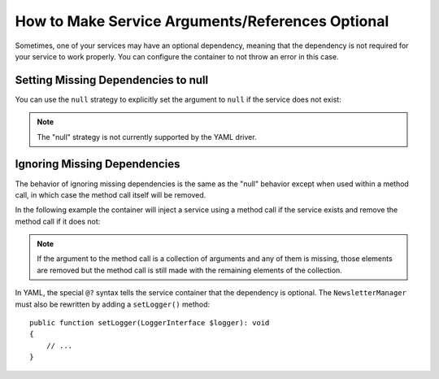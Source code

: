 How to Make Service Arguments/References Optional
=================================================

Sometimes, one of your services may have an optional dependency, meaning
that the dependency is not required for your service to work properly. You can
configure the container to not throw an error in this case.

Setting Missing Dependencies to null
------------------------------------

You can use the ``null`` strategy to explicitly set the argument to ``null``
if the service does not exist:

.. configuration-block::

    .. code-block:: xml

        <!-- config/services.xml -->
        <?xml version="1.0" encoding="UTF-8" ?>
        <container xmlns="http://symfony.com/schema/dic/services"
            xmlns:xsi="http://www.w3.org/2001/XMLSchema-instance"
            xsi:schemaLocation="http://symfony.com/schema/dic/services
                https://symfony.com/schema/dic/services/services-1.0.xsd">

            <services>
                <!-- ... -->

                <service id="App\Newsletter\NewsletterManager">
                    <argument type="service" id="logger" on-invalid="null"/>
                </service>
            </services>
        </container>

    .. code-block:: php

        // config/services.php
        namespace Symfony\Component\DependencyInjection\Loader\Configurator;

        use App\Newsletter\NewsletterManager;

        return function(ContainerConfigurator $containerConfigurator) {
            $services = $containerConfigurator->services();

            $services->set(NewsletterManager::class)
                ->args([service('logger')->nullOnInvalid()]);
        };

.. note::

    The "null" strategy is not currently supported by the YAML driver.

Ignoring Missing Dependencies
-----------------------------

The behavior of ignoring missing dependencies is the same as the "null" behavior
except when used within a method call, in which case the method call itself
will be removed.

In the following example the container will inject a service using a method
call if the service exists and remove the method call if it does not:

.. configuration-block::

    .. code-block:: yaml

        # config/services.yaml
        services:
            App\Newsletter\NewsletterManager:
                calls:
                    - setLogger: ['@?logger']

    .. code-block:: xml

        <!-- config/services.xml -->
        <?xml version="1.0" encoding="UTF-8" ?>
        <container xmlns="http://symfony.com/schema/dic/services"
            xmlns:xsi="http://www.w3.org/2001/XMLSchema-instance"
            xsi:schemaLocation="http://symfony.com/schema/dic/services
                https://symfony.com/schema/dic/services/services-1.0.xsd">

            <services>
                <service id="App\Newsletter\NewsletterManager">
                    <call method="setLogger">
                        <argument type="service" id="logger" on-invalid="ignore"/>
                    </call>
                </service>
            </services>
        </container>

    .. code-block:: php

        // config/services.php
        namespace Symfony\Component\DependencyInjection\Loader\Configurator;

        use App\Newsletter\NewsletterManager;

        return function(ContainerConfigurator $containerConfigurator) {
            $services = $containerConfigurator->services();

            $services->set(NewsletterManager::class)
                ->call('setLogger', [service('logger')->ignoreOnInvalid()])
            ;
        };

.. note::

    If the argument to the method call is a collection of arguments and any of
    them is missing, those elements are removed but the method call is still
    made with the remaining elements of the collection.

In YAML, the special ``@?`` syntax tells the service container that the
dependency is optional. The ``NewsletterManager`` must also be rewritten by
adding a ``setLogger()`` method::

        public function setLogger(LoggerInterface $logger): void
        {
            // ...
        }
